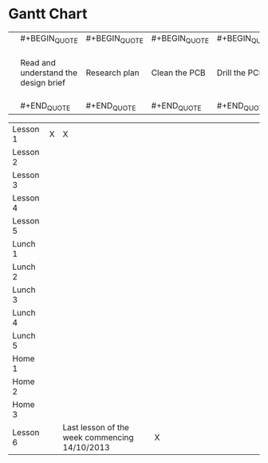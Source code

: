 * Gantt Chart

|            | #+BEGIN_QUOTE                            | #+BEGIN_QUOTE                                   | #+BEGIN_QUOTE     | #+BEGIN_QUOTE     | #+BEGIN_QUOTE      | #+BEGIN_QUOTE                            | #+BEGIN_QUOTE                             | #+BEGIN_QUOTE                          | #+BEGIN_QUOTE                          | #+BEGIN_QUOTE              | #+BEGIN_QUOTE                            | #+BEGIN_QUOTE                        | #+BEGIN_QUOTE                   | #+BEGIN_QUOTE                            | #+BEGIN_QUOTE                                                                |
|            |   Read and understand the design brief   |   Research plan                                 |   Clean the PCB   |   Drill the PCB   |   Solder the PCB   |   Put the case together around the PCB   |   Clean the edges of the finished Torch   |   Complete Stage 1 of the work sheet   |   Complete Stage 2 of the work sheet   |   Complete the portfolio   |   Create the circuit on circuit wizard   |   Create the PCB on circuit wizard   |   Draw the torch on 2D Design   |   Proof read and ‘green pen' your work   |   Hand in both Practical and Theory work, to you teacher. End of unit test   |
|            | #+END_QUOTE                              | #+END_QUOTE                                     | #+END_QUOTE       | #+END_QUOTE       | #+END_QUOTE        | #+END_QUOTE                              | #+END_QUOTE                               | #+END_QUOTE                            | #+END_QUOTE                            | #+END_QUOTE                | #+END_QUOTE                              | #+END_QUOTE                          | #+END_QUOTE                     | #+END_QUOTE                              | #+END_QUOTE                                                                  |
                                                                                                                                                                                                                                                                                                                                                                                                                                                                                                                                                                                                                          
|------------+------------------------------------------+-------------------------------------------------+-------------------+-------------------+--------------------+------------------------------------------+-------------------------------------------+----------------------------------------+----------------------------------------+----------------------------+------------------------------------------+--------------------------------------+---------------------------------+------------------------------------------+------------------------------------------------------------------------------|
| Lesson 1   | X                                        | X                                               |                   |                   |                    |                                          |                                           |                                        |                                        |                            |                                          |                                      |                                 |                                          |                                                                              |
| Lesson 2   |                                          |                                                 |                   |                   |                    |                                          |                                           |                                        |                                        |                            |                                          |                                      |                                 |                                          |                                                                              |
| Lesson 3   |                                          |                                                 |                   |                   |                    |                                          |                                           |                                        |                                        |                            |                                          |                                      |                                 |                                          |                                                                              |
| Lesson 4   |                                          |                                                 |                   |                   |                    |                                          |                                           |                                        |                                        |                            |                                          |                                      |                                 |                                          |                                                                              |
| Lesson 5   |                                          |                                                 |                   |                   |                    |                                          |                                           |                                        |                                        |                            |                                          |                                      |                                 |                                          |                                                                              |
| Lunch 1    |                                          |                                                 |                   |                   |                    |                                          |                                           |                                        |                                        |                            |                                          |                                      |                                 |                                          |                                                                              |
| Lunch 2    |                                          |                                                 |                   |                   |                    |                                          |                                           |                                        |                                        |                            |                                          |                                      |                                 |                                          |                                                                              |
| Lunch 3    |                                          |                                                 |                   |                   |                    |                                          |                                           |                                        |                                        |                            |                                          |                                      |                                 |                                          |                                                                              |
| Lunch 4    |                                          |                                                 |                   |                   |                    |                                          |                                           |                                        |                                        |                            |                                          |                                      |                                 |                                          |                                                                              |
| Lunch 5    |                                          |                                                 |                   |                   |                    |                                          |                                           |                                        |                                        |                            |                                          |                                      |                                 |                                          |                                                                              |
| Home 1     |                                          |                                                 |                   |                   |                    |                                          |                                           |                                        |                                        |                            |                                          |                                      |                                 |                                          |                                                                              |
| Home 2     |                                          |                                                 |                   |                   |                    |                                          |                                           |                                        |                                        |                            |                                          |                                      |                                 |                                          |                                                                              |
| Home 3     |                                          |                                                 |                   |                   |                    |                                          |                                           |                                        |                                        |                            |                                          |                                      |                                 |                                          |                                                                              |
| Lesson 6   |                                          | Last lesson of the week commencing 14/10/2013   | X                 |

